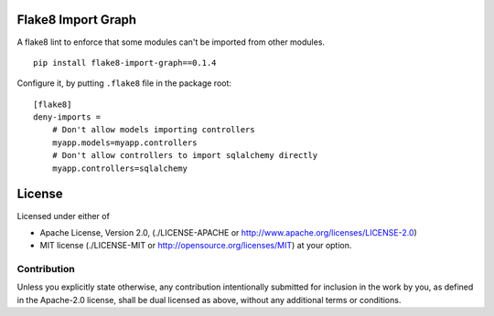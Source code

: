 Flake8 Import Graph
===================

A flake8 lint to enforce that some modules can't be imported from other
modules.


::

    pip install flake8-import-graph==0.1.4


Configure it, by putting ``.flake8`` file in the package root:

::

    [flake8]
    deny-imports =
        # Don't allow models importing controllers
        myapp.models=myapp.controllers
        # Don't allow controllers to import sqlalchemy directly
        myapp.controllers=sqlalchemy


License
=======

Licensed under either of

* Apache License, Version 2.0,
  (./LICENSE-APACHE or http://www.apache.org/licenses/LICENSE-2.0)
* MIT license (./LICENSE-MIT or http://opensource.org/licenses/MIT)
  at your option.

------------
Contribution
------------

Unless you explicitly state otherwise, any contribution intentionally
submitted for inclusion in the work by you, as defined in the Apache-2.0
license, shall be dual licensed as above, without any additional terms or
conditions.
